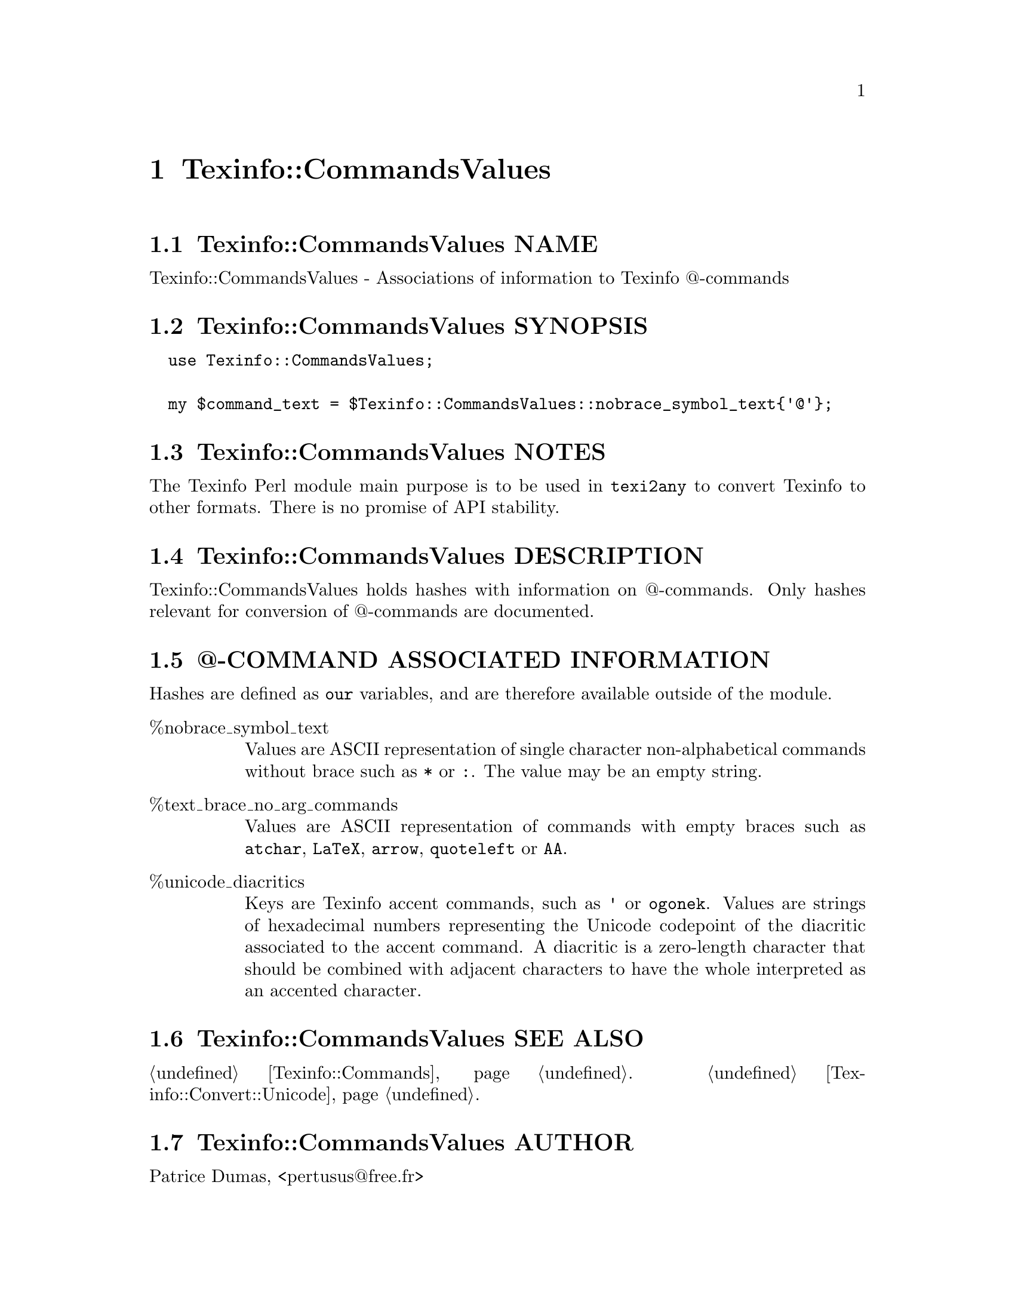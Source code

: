 @node Texinfo@asis{::}CommandsValues
@chapter Texinfo::CommandsValues

@node Texinfo@asis{::}CommandsValues NAME
@section Texinfo::CommandsValues NAME

Texinfo::CommandsValues - Associations of information to Texinfo @@-commands

@node Texinfo@asis{::}CommandsValues SYNOPSIS
@section Texinfo::CommandsValues SYNOPSIS

@verbatim
  use Texinfo::CommandsValues;

  my $command_text = $Texinfo::CommandsValues::nobrace_symbol_text{'@'};
@end verbatim

@node Texinfo@asis{::}CommandsValues NOTES
@section Texinfo::CommandsValues NOTES

The Texinfo Perl module main purpose is to be used in @code{texi2any} to convert
Texinfo to other formats.  There is no promise of API stability.

@node Texinfo@asis{::}CommandsValues DESCRIPTION
@section Texinfo::CommandsValues DESCRIPTION

Texinfo::CommandsValues holds hashes with information on @@-commands.
Only hashes relevant for conversion of @@-commands are documented.

@node Texinfo@asis{::}CommandsValues @@-COMMAND ASSOCIATED INFORMATION
@section @@-COMMAND ASSOCIATED INFORMATION

Hashes are defined as @code{our} variables, and are therefore available
outside of the module.

@table @asis
@item %nobrace_symbol_text
@anchor{Texinfo@asis{::}CommandsValues %nobrace_symbol_text}
@cindex @code{%nobrace_symbol_text}

Values are ASCII representation of single character non-alphabetical commands
without brace such as @code{*} or @code{:}.  The value may be an empty string.

@item %text_brace_no_arg_commands
@anchor{Texinfo@asis{::}CommandsValues %text_brace_no_arg_commands}
@cindex @code{%text_brace_no_arg_commands}

Values are ASCII representation of commands with empty braces such as
@code{atchar}, @code{LaTeX}, @code{arrow}, @code{quoteleft} or @code{AA}.

@item %unicode_diacritics
@anchor{Texinfo@asis{::}CommandsValues %unicode_diacritics}
@cindex @code{%unicode_diacritics}

Keys are Texinfo accent commands, such as @code{'} or @code{ogonek}.  Values are
strings of hexadecimal numbers representing the Unicode codepoint of the
diacritic associated to the accent command.  A diacritic is a zero-length
character that should be combined with adjacent characters to have the whole
interpreted as an accented character.

@end table

@node Texinfo@asis{::}CommandsValues SEE ALSO
@section Texinfo::CommandsValues SEE ALSO

@ref{Texinfo@asis{::}Commands NAME,, Texinfo::Commands}.  @ref{Texinfo@asis{::}Convert@asis{::}Unicode NAME,, Texinfo::Convert::Unicode}.

@node Texinfo@asis{::}CommandsValues AUTHOR
@section Texinfo::CommandsValues AUTHOR

Patrice Dumas, <pertusus@@free.fr>

@node Texinfo@asis{::}CommandsValues COPYRIGHT AND LICENSE
@section Texinfo::CommandsValues COPYRIGHT AND LICENSE

Copyright 2010- Free Software Foundation, Inc.  See the source file for
all copyright years.

This library is free software; you can redistribute it and/or modify
it under the terms of the GNU General Public License as published by
the Free Software Foundation; either version 3 of the License, or (at
your option) any later version.

